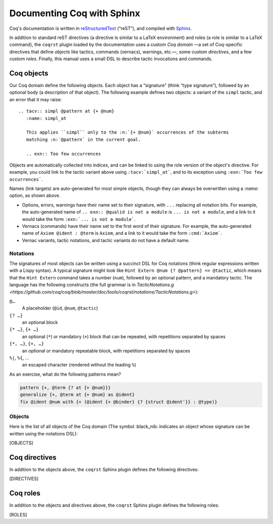 =============================
 Documenting Coq with Sphinx
=============================

..
   This README is auto-generated from the coqrst docs; use ``./regen_readme.py`` to rebuild the it.

Coq's documentation is written in `reStructuredText <http://www.sphinx-doc.org/en/master/usage/restructuredtext/basics.html>`_ (“reST”), and compiled with `Sphinx <http://www.sphinx-doc.org/en/master/>`_.

In addition to standard reST directives (a directive is similar to a LaTeX environment) and roles (a role is similar to a LaTeX command), the ``coqrst`` plugin loaded by the documentation uses a custom *Coq domain* —a set of Coq-specific directives that define *objects* like tactics, commands (vernacs), warnings, etc.—, some custom *directives*, and a few custom *roles*.  Finally, this manual uses a small DSL to describe tactic invocations and commands.

Coq objects
===========

Our Coq domain define the following objects.  Each object has a “signature” (think “type signature”), followed by an optional body (a description of that object).  The following example defines two objects: a variant of the ``simpl`` tactic, and an error that it may raise::

   .. tacv:: simpl @pattern at {+ @num}
      :name: simpl_at

      This applies ``simpl`` only to the :n:`{+ @num}` occurrences of the subterms
      matching :n:`@pattern` in the current goal.

      .. exn:: Too few occurrences

Objects are automatically collected into indices, and can be linked to using the role version of the object's directive. For example, you could link to the tactic variant above using ``:tacv:`simpl_at```, and to its exception using ``:exn:`Too few occurrences```.

Names (link targets) are auto-generated for most simple objects, though they can always be overwritten using a `:name:` option, as shown above.

- Options, errors, warnings have their name set to their signature, with ``...`` replacing all notation bits.  For example, the auto-generated name of ``.. exn:: @qualid is not a module`` is ``... is not a module``, and a link to it would take the form ``:exn:`... is not a module```.
- Vernacs (commands) have their name set to the first word of their signature.  For example, the auto-generated name of ``Axiom @ident : @term`` is ``Axiom``, and a link to it would take the form ``:cmd:`Axiom```.
- Vernac variants, tactic notations, and tactic variants do not have a default name.

Notations
---------

The signatures of most objects can be written using a succinct DSL for Coq notations (think regular expressions written with a Lispy syntax).  A typical signature might look like ``Hint Extern @num {? @pattern} => @tactic``, which means that the ``Hint Extern`` command takes a number (``num``), followed by an optional pattern, and a mandatory tactic.  The language has the following constructs (the full grammar is in `TacticNotations.g <https://github.com/coq/coq/blob/master/doc/tools/coqrst/notations/TacticNotations.g>`):

``@…``
  A placeholder (``@id``, ``@num``, ``@tactic``)

``{? …}``
  an optional block

``{* …}``, ``{+ …}``
  an optional (``*``) or mandatory (``+``) block that can be repeated, with repetitions separated by spaces

``{*, …}``, ``{+, …}``
  an optional or mandatory repeatable block, with repetitions separated by spaces

``%|``, ``%{``, …
  an escaped character (rendered without the leading ``%``)

..
   FIXME document the new subscript support

As an exercise, what do the following patterns mean?

.. code::

   pattern {+, @term {? at {+ @num}}}
   generalize {+, @term at {+ @num} as @ident}
   fix @ident @num with {+ (@ident {+ @binder} {? {struct @ident'}} : @type)}

Objects
-------

Here is the list of all objects of the Coq domain (The symbol :black_nib: indicates an object whose signature can be written using the notations DSL):

[OBJECTS]

Coq directives
==============

In addition to the objects above, the ``coqrst`` Sphinx plugin defines the following directives:

[DIRECTIVES]

Coq roles
=========

In addition to the objects and directives above, the ``coqrst`` Sphinx plugin defines the following roles:

[ROLES]
